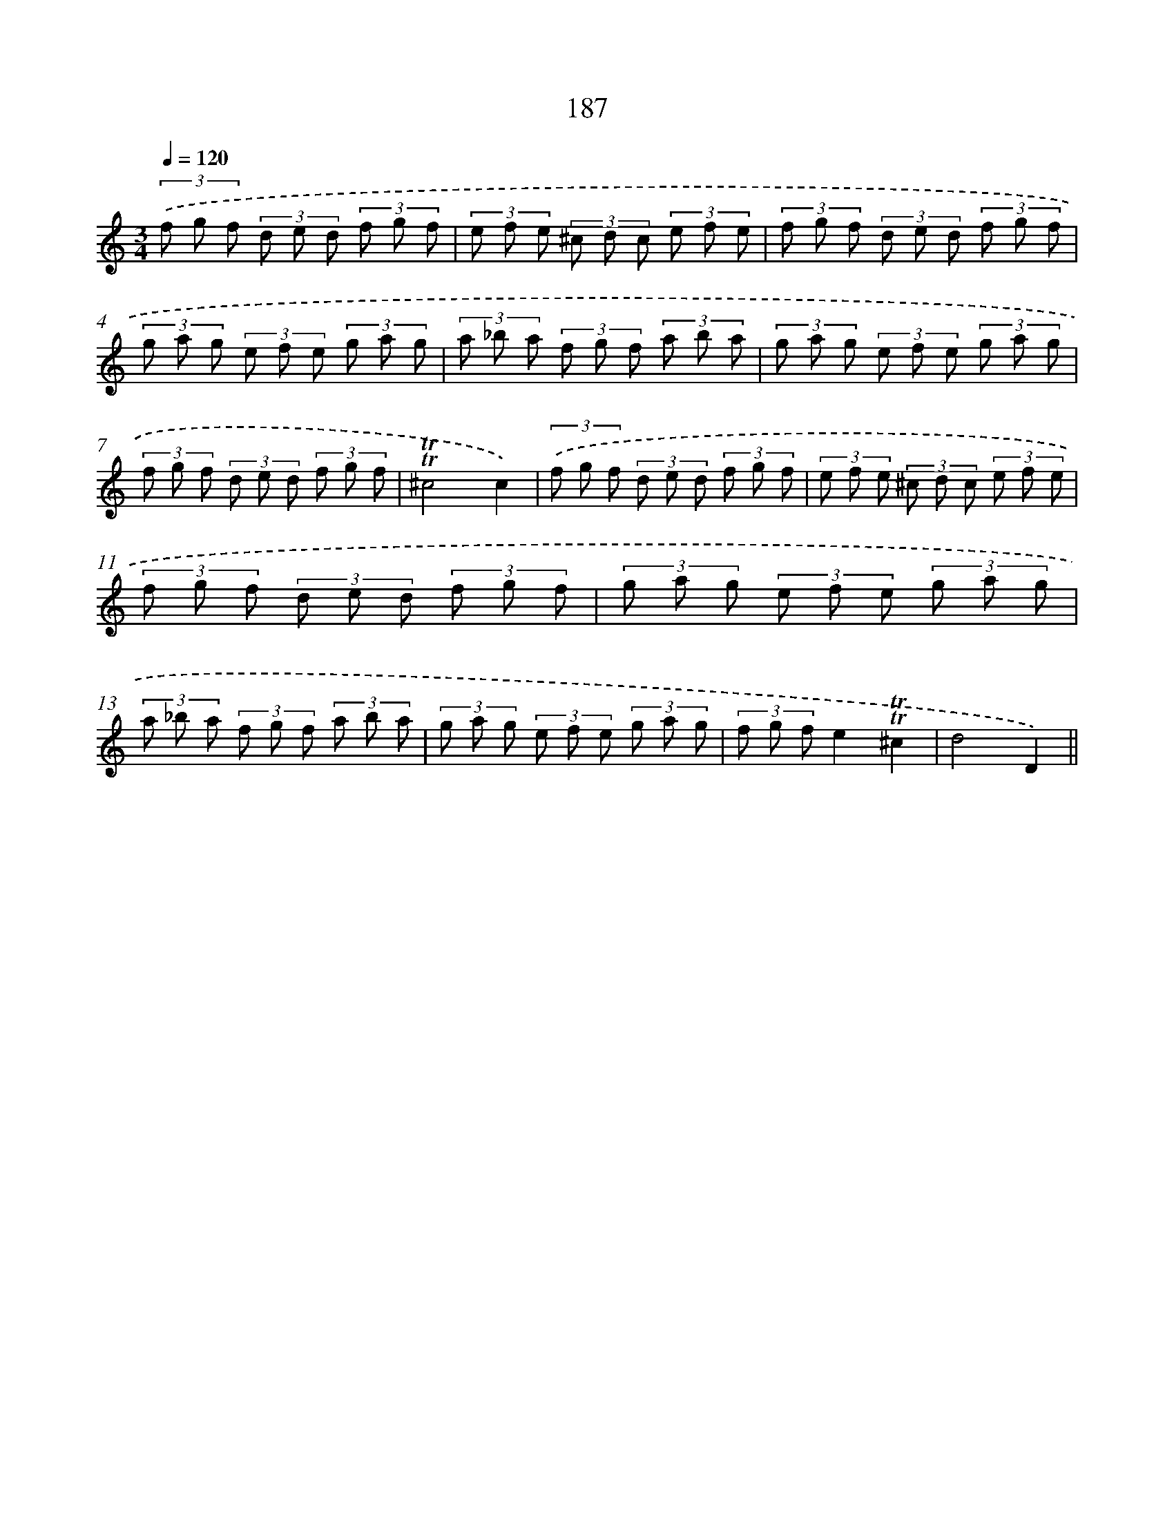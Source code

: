 X: 15724
T: 187
%%abc-version 2.0
%%abcx-abcm2ps-target-version 5.9.1 (29 Sep 2008)
%%abc-creator hum2abc beta
%%abcx-conversion-date 2018/11/01 14:37:56
%%humdrum-veritas 3903959305
%%humdrum-veritas-data 4197341941
%%continueall 1
%%barnumbers 0
L: 1/8
M: 3/4
Q: 1/4=120
K: C clef=treble
(3.('f g f (3d e d (3f g f |
(3e f e (3^c d c (3e f e |
(3f g f (3d e d (3f g f |
(3g a g (3e f e (3g a g |
(3a _b a (3f g f (3a b a |
(3g a g (3e f e (3g a g |
(3f g f (3d e d (3f g f |
!trill!!trill!^c4c2) |
(3.('f g f (3d e d (3f g f |
(3e f e (3^c d c (3e f e |
(3f g f (3d e d (3f g f |
(3g a g (3e f e (3g a g |
(3a _b a (3f g f (3a b a |
(3g a g (3e f e (3g a g |
(3f g fe2!trill!!trill!^c2 |
d4D2) ||
